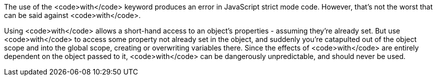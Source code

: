 The use of the <code>with</code> keyword produces an error in JavaScript strict mode code. However, that's not the worst that can be said against <code>with</code>.

Using <code>with</code> allows a short-hand access to an object's properties - assuming they're already set. But use <code>with</code> to access some property not already set in the object, and suddenly you're catapulted out of the object scope and into the global scope, creating or overwriting variables there. Since the effects of <code>with</code> are entirely dependent on the object passed to it, <code>with</code> can be dangerously unpredictable, and should never be used.
